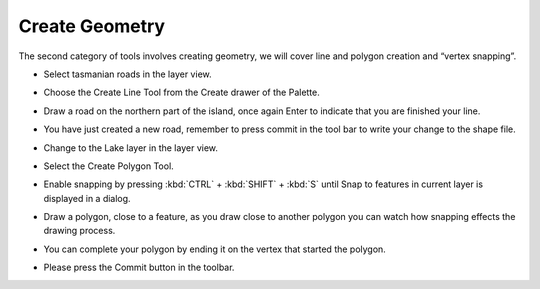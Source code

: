 Create Geometry
===============

The second category of tools involves creating geometry, we will cover line and polygon creation and “vertex snapping”.

* Select tasmanian roads in the layer view.


  .. image:: images/TasmanianCitiesInlayersView.png
    :width: 4.701cm
    :height: 1.93cm


* Choose the Create Line Tool from the Create drawer of the Palette.


  .. image:: images/1000000000000082000000AEF6546448.png
    :width: 2.413cm
    :height: 3.226cm


* Draw a road on the northern part of the island, once again Enter to indicate that 
  you are finished your line.


  .. image:: images/CreateGeometry_01.png
    :width: 13.91cm
    :height: 7.95cm


* You have just created a new road, remember to press commit in the tool bar to write your 
  change to the shape file.

* Change to the Lake layer in the layer view.


  .. image:: images/CreateGeometry_02.png
    :width: 4.69cm
    :height: 1.78cm


* Select the Create Polygon Tool.


  .. image:: images/1000000000000080000000A412A01279.png
    :width: 2.362cm
    :height: 3.048cm


* Enable snapping by pressing :kbd:`CTRL` + :kbd:`SHIFT` + :kbd:`S` until Snap to features in current layer is 
  displayed in a dialog.


  .. image:: images/CreateGeometry_03.png
    :width: 13.91cm
    :height: 7.96cm


* Draw a polygon, close to a feature, as you draw close to another polygon you can 
  watch how snapping effects the drawing process.


  .. image:: images/CreateGeometry_04.png
    :width: 13.869cm
    :height: 7.909cm


* You can complete your polygon by ending it on the vertex that started the polygon.

* Please press the Commit button in the toolbar.

